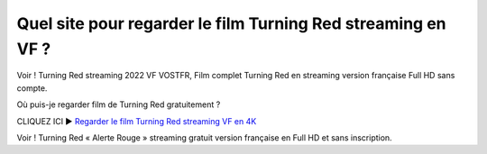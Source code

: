 =============================================================
Quel site pour regarder le film Turning Red streaming en VF ?
=============================================================

Voir ! Turning Red streaming 2022 VF VOSTFR, Film complet Turning Red en streaming version française Full HD sans compte.

Où puis-je regarder film de Turning Red gratuitement ?

CLIQUEZ ICI ► `Regarder le film Turning Red streaming VF en 4K <https://pdstream.club/fr/508947/ro-537-u-aprins.html>`_

Voir ! Turning Red « Alerte Rouge » streaming gratuit version française en Full HD et sans inscription.
